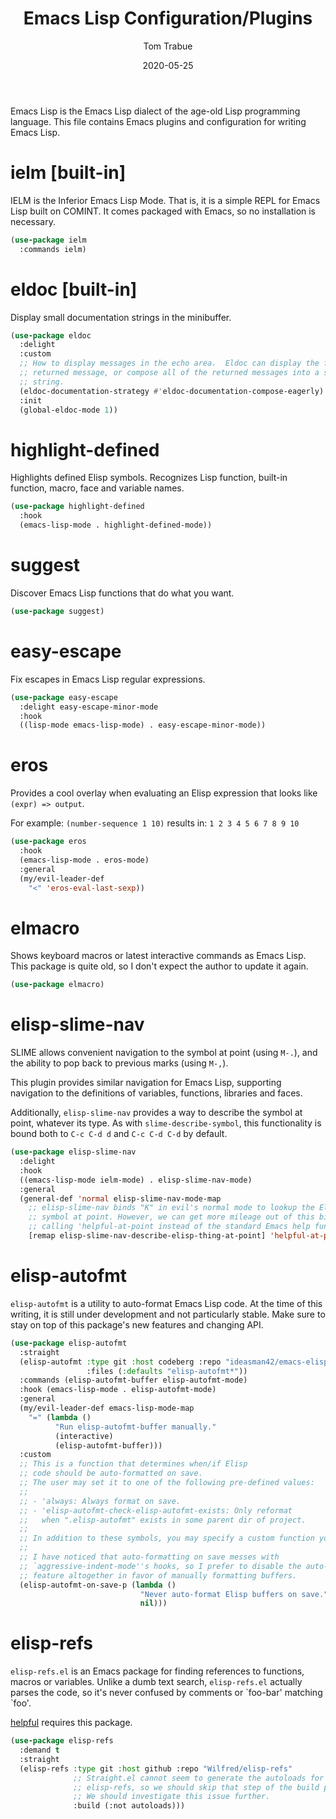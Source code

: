 #+TITLE:  Emacs Lisp Configuration/Plugins
#+AUTHOR: Tom Trabue
#+EMAIL:  tom.trabue@gmail.com
#+DATE:   2020-05-25
#+STARTUP: fold

Emacs Lisp is the Emacs Lisp dialect of the age-old Lisp programming language.
This file contains Emacs plugins and configuration for writing Emacs Lisp.

* ielm [built-in]
IELM is the Inferior Emacs Lisp Mode. That is, it is a simple REPL for Emacs
Lisp built on COMINT. It comes packaged with Emacs, so no installation is
necessary.

#+begin_src emacs-lisp
  (use-package ielm
    :commands ielm)
#+end_src

* eldoc [built-in]
Display small documentation strings in the minibuffer.

#+begin_src emacs-lisp
  (use-package eldoc
    :delight
    :custom
    ;; How to display messages in the echo area.  Eldoc can display the first
    ;; returned message, or compose all of the returned messages into a single
    ;; string.
    (eldoc-documentation-strategy #'eldoc-documentation-compose-eagerly)
    :init
    (global-eldoc-mode 1))
#+end_src
* highlight-defined
Highlights defined Elisp symbols. Recognizes Lisp function, built-in
function, macro, face and variable names.

#+begin_src emacs-lisp
  (use-package highlight-defined
    :hook
    (emacs-lisp-mode . highlight-defined-mode))
#+end_src

* suggest
Discover Emacs Lisp functions that do what you want.

#+begin_src emacs-lisp
  (use-package suggest)
#+end_src

* easy-escape
Fix escapes in Emacs Lisp regular expressions.

#+begin_src emacs-lisp
  (use-package easy-escape
    :delight easy-escape-minor-mode
    :hook
    ((lisp-mode emacs-lisp-mode) . easy-escape-minor-mode))
#+end_src

* eros
Provides a cool overlay when evaluating an Elisp expression that looks like
=(expr) => output=.

For example: =(number-sequence 1 10)= results in: =1 2 3 4 5 6 7 8 9 10=

#+begin_src emacs-lisp
  (use-package eros
    :hook
    (emacs-lisp-mode . eros-mode)
    :general
    (my/evil-leader-def
      "<" 'eros-eval-last-sexp))
#+end_src

* elmacro
Shows keyboard macros or latest interactive commands as Emacs Lisp.  This
package is quite old, so I don't expect the author to update it again.

#+begin_src emacs-lisp
  (use-package elmacro)
#+end_src

* elisp-slime-nav
SLIME allows convenient navigation to the symbol at point (using =M-.=), and the
ability to pop back to previous marks (using =M-,=).

This plugin provides similar navigation for Emacs Lisp, supporting navigation to
the definitions of variables, functions, libraries and faces.

Additionally, =elisp-slime-nav= provides a way to describe the symbol at point,
whatever its type. As with =slime-describe-symbol=, this functionality is bound
both to =C-c C-d d= and =C-c C-d C-d= by default.

#+begin_src emacs-lisp
  (use-package elisp-slime-nav
    :delight
    :hook
    ((emacs-lisp-mode ielm-mode) . elisp-slime-nav-mode)
    :general
    (general-def 'normal elisp-slime-nav-mode-map
      ;; elisp-slime-nav binds "K" in evil's normal mode to lookup the Elisp
      ;; symbol at point. However, we can get more mileage out of this binding by
      ;; calling 'helpful-at-point instead of the standard Emacs help function .
      [remap elisp-slime-nav-describe-elisp-thing-at-point] 'helpful-at-point))
#+end_src

* elisp-autofmt
=elisp-autofmt= is a utility to auto-format Emacs Lisp code. At the time of this
writing, it is still under development and not particularly stable. Make sure to
stay on top of this package's new features and changing API.

#+begin_src emacs-lisp
  (use-package elisp-autofmt
    :straight
    (elisp-autofmt :type git :host codeberg :repo "ideasman42/emacs-elisp-autofmt"
                   :files (:defaults "elisp-autofmt*"))
    :commands (elisp-autofmt-buffer elisp-autofmt-mode)
    :hook (emacs-lisp-mode . elisp-autofmt-mode)
    :general
    (my/evil-leader-def emacs-lisp-mode-map
      "=" (lambda ()
            "Run elisp-autofmt-buffer manually."
            (interactive)
            (elisp-autofmt-buffer)))
    :custom
    ;; This is a function that determines when/if Elisp
    ;; code should be auto-formatted on save.
    ;; The user may set it to one of the following pre-defined values:
    ;;
    ;; - 'always: Always format on save.
    ;; - 'elisp-autofmt-check-elisp-autofmt-exists: Only reformat
    ;;   when ".elisp-autofmt" exists in some parent dir of project.
    ;;
    ;; In addition to these symbols, you may specify a custom function yourself.
    ;;
    ;; I have noticed that auto-formatting on save messes with
    ;; `aggressive-indent-mode''s hooks, so I prefer to disable the auto-format
    ;; feature altogether in favor of manually formatting buffers.
    (elisp-autofmt-on-save-p (lambda ()
                               "Never auto-format Elisp buffers on save."
                               nil)))
#+end_src

* elisp-refs
=elisp-refs.el= is an Emacs package for finding references to functions, macros
or variables. Unlike a dumb text search, =elisp-refs.el= actually parses the
code, so it's never confused by comments or `foo-bar' matching `foo'.

[[file:~/.emacs.d/plugin-notebook/my-help.org::helpful][helpful]] requires this package.

#+begin_src emacs-lisp
  (use-package elisp-refs
    :demand t
    :straight
    (elisp-refs :type git :host github :repo "Wilfred/elisp-refs"
                ;; Straight.el cannot seem to generate the autoloads for
                ;; elisp-refs, so we should skip that step of the build process.
                ;; We should investigate this issue further.
                :build (:not autoloads)))
#+end_src
